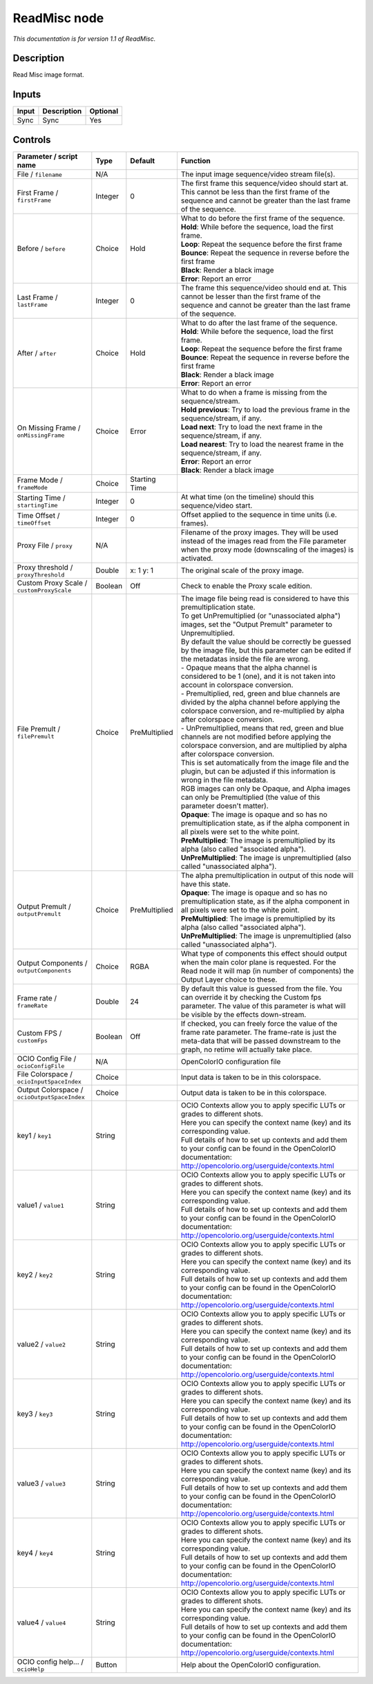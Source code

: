 .. _fr.inria.openfx.ReadMisc:

ReadMisc node
=============

|pluginIcon| 

*This documentation is for version 1.1 of ReadMisc.*

Description
-----------

Read Misc image format.

Inputs
------

+---------+---------------+------------+
| Input   | Description   | Optional   |
+=========+===============+============+
| Sync    | Sync          | Yes        |
+---------+---------------+------------+

Controls
--------

.. tabularcolumns:: |>{\raggedright}p{0.2\columnwidth}|>{\raggedright}p{0.06\columnwidth}|>{\raggedright}p{0.07\columnwidth}|p{0.63\columnwidth}|

.. cssclass:: longtable

+------------------------------------------------+-----------+-----------------+-------------------------------------------------------------------------------------------------------------------------------------------------------------------------------------------------+
| Parameter / script name                        | Type      | Default         | Function                                                                                                                                                                                        |
+================================================+===========+=================+=================================================================================================================================================================================================+
| File / ``filename``                            | N/A       |                 | The input image sequence/video stream file(s).                                                                                                                                                  |
+------------------------------------------------+-----------+-----------------+-------------------------------------------------------------------------------------------------------------------------------------------------------------------------------------------------+
| First Frame / ``firstFrame``                   | Integer   | 0               | The first frame this sequence/video should start at. This cannot be less than the first frame of the sequence and cannot be greater than the last frame of the sequence.                        |
+------------------------------------------------+-----------+-----------------+-------------------------------------------------------------------------------------------------------------------------------------------------------------------------------------------------+
| Before / ``before``                            | Choice    | Hold            | | What to do before the first frame of the sequence.                                                                                                                                            |
|                                                |           |                 | | **Hold**: While before the sequence, load the first frame.                                                                                                                                    |
|                                                |           |                 | | **Loop**: Repeat the sequence before the first frame                                                                                                                                          |
|                                                |           |                 | | **Bounce**: Repeat the sequence in reverse before the first frame                                                                                                                             |
|                                                |           |                 | | **Black**: Render a black image                                                                                                                                                               |
|                                                |           |                 | | **Error**: Report an error                                                                                                                                                                    |
+------------------------------------------------+-----------+-----------------+-------------------------------------------------------------------------------------------------------------------------------------------------------------------------------------------------+
| Last Frame / ``lastFrame``                     | Integer   | 0               | The frame this sequence/video should end at. This cannot be lesser than the first frame of the sequence and cannot be greater than the last frame of the sequence.                              |
+------------------------------------------------+-----------+-----------------+-------------------------------------------------------------------------------------------------------------------------------------------------------------------------------------------------+
| After / ``after``                              | Choice    | Hold            | | What to do after the last frame of the sequence.                                                                                                                                              |
|                                                |           |                 | | **Hold**: While before the sequence, load the first frame.                                                                                                                                    |
|                                                |           |                 | | **Loop**: Repeat the sequence before the first frame                                                                                                                                          |
|                                                |           |                 | | **Bounce**: Repeat the sequence in reverse before the first frame                                                                                                                             |
|                                                |           |                 | | **Black**: Render a black image                                                                                                                                                               |
|                                                |           |                 | | **Error**: Report an error                                                                                                                                                                    |
+------------------------------------------------+-----------+-----------------+-------------------------------------------------------------------------------------------------------------------------------------------------------------------------------------------------+
| On Missing Frame / ``onMissingFrame``          | Choice    | Error           | | What to do when a frame is missing from the sequence/stream.                                                                                                                                  |
|                                                |           |                 | | **Hold previous**: Try to load the previous frame in the sequence/stream, if any.                                                                                                             |
|                                                |           |                 | | **Load next**: Try to load the next frame in the sequence/stream, if any.                                                                                                                     |
|                                                |           |                 | | **Load nearest**: Try to load the nearest frame in the sequence/stream, if any.                                                                                                               |
|                                                |           |                 | | **Error**: Report an error                                                                                                                                                                    |
|                                                |           |                 | | **Black**: Render a black image                                                                                                                                                               |
+------------------------------------------------+-----------+-----------------+-------------------------------------------------------------------------------------------------------------------------------------------------------------------------------------------------+
| Frame Mode / ``frameMode``                     | Choice    | Starting Time   |                                                                                                                                                                                                 |
+------------------------------------------------+-----------+-----------------+-------------------------------------------------------------------------------------------------------------------------------------------------------------------------------------------------+
| Starting Time / ``startingTime``               | Integer   | 0               | At what time (on the timeline) should this sequence/video start.                                                                                                                                |
+------------------------------------------------+-----------+-----------------+-------------------------------------------------------------------------------------------------------------------------------------------------------------------------------------------------+
| Time Offset / ``timeOffset``                   | Integer   | 0               | Offset applied to the sequence in time units (i.e. frames).                                                                                                                                     |
+------------------------------------------------+-----------+-----------------+-------------------------------------------------------------------------------------------------------------------------------------------------------------------------------------------------+
| Proxy File / ``proxy``                         | N/A       |                 | Filename of the proxy images. They will be used instead of the images read from the File parameter when the proxy mode (downscaling of the images) is activated.                                |
+------------------------------------------------+-----------+-----------------+-------------------------------------------------------------------------------------------------------------------------------------------------------------------------------------------------+
| Proxy threshold / ``proxyThreshold``           | Double    | x: 1 y: 1       | The original scale of the proxy image.                                                                                                                                                          |
+------------------------------------------------+-----------+-----------------+-------------------------------------------------------------------------------------------------------------------------------------------------------------------------------------------------+
| Custom Proxy Scale / ``customProxyScale``      | Boolean   | Off             | Check to enable the Proxy scale edition.                                                                                                                                                        |
+------------------------------------------------+-----------+-----------------+-------------------------------------------------------------------------------------------------------------------------------------------------------------------------------------------------+
| File Premult / ``filePremult``                 | Choice    | PreMultiplied   | | The image file being read is considered to have this premultiplication state.                                                                                                                 |
|                                                |           |                 | | To get UnPremultiplied (or "unassociated alpha") images, set the "Output Premult" parameter to Unpremultiplied.                                                                               |
|                                                |           |                 | | By default the value should be correctly be guessed by the image file, but this parameter can be edited if the metadatas inside the file are wrong.                                           |
|                                                |           |                 | | - Opaque means that the alpha channel is considered to be 1 (one), and it is not taken into account in colorspace conversion.                                                                 |
|                                                |           |                 | | - Premultiplied, red, green and blue channels are divided by the alpha channel before applying the colorspace conversion, and re-multiplied by alpha after colorspace conversion.             |
|                                                |           |                 | | - UnPremultiplied, means that red, green and blue channels are not modified before applying the colorspace conversion, and are multiplied by alpha after colorspace conversion.               |
|                                                |           |                 | | This is set automatically from the image file and the plugin, but can be adjusted if this information is wrong in the file metadata.                                                          |
|                                                |           |                 | | RGB images can only be Opaque, and Alpha images can only be Premultiplied (the value of this parameter doesn't matter).                                                                       |
|                                                |           |                 | | **Opaque**: The image is opaque and so has no premultiplication state, as if the alpha component in all pixels were set to the white point.                                                   |
|                                                |           |                 | | **PreMultiplied**: The image is premultiplied by its alpha (also called "associated alpha").                                                                                                  |
|                                                |           |                 | | **UnPreMultiplied**: The image is unpremultiplied (also called "unassociated alpha").                                                                                                         |
+------------------------------------------------+-----------+-----------------+-------------------------------------------------------------------------------------------------------------------------------------------------------------------------------------------------+
| Output Premult / ``outputPremult``             | Choice    | PreMultiplied   | | The alpha premultiplication in output of this node will have this state.                                                                                                                      |
|                                                |           |                 | | **Opaque**: The image is opaque and so has no premultiplication state, as if the alpha component in all pixels were set to the white point.                                                   |
|                                                |           |                 | | **PreMultiplied**: The image is premultiplied by its alpha (also called "associated alpha").                                                                                                  |
|                                                |           |                 | | **UnPreMultiplied**: The image is unpremultiplied (also called "unassociated alpha").                                                                                                         |
+------------------------------------------------+-----------+-----------------+-------------------------------------------------------------------------------------------------------------------------------------------------------------------------------------------------+
| Output Components / ``outputComponents``       | Choice    | RGBA            | What type of components this effect should output when the main color plane is requested. For the Read node it will map (in number of components) the Output Layer choice to these.             |
+------------------------------------------------+-----------+-----------------+-------------------------------------------------------------------------------------------------------------------------------------------------------------------------------------------------+
| Frame rate / ``frameRate``                     | Double    | 24              | By default this value is guessed from the file. You can override it by checking the Custom fps parameter. The value of this parameter is what will be visible by the effects down-stream.       |
+------------------------------------------------+-----------+-----------------+-------------------------------------------------------------------------------------------------------------------------------------------------------------------------------------------------+
| Custom FPS / ``customFps``                     | Boolean   | Off             | If checked, you can freely force the value of the frame rate parameter. The frame-rate is just the meta-data that will be passed downstream to the graph, no retime will actually take place.   |
+------------------------------------------------+-----------+-----------------+-------------------------------------------------------------------------------------------------------------------------------------------------------------------------------------------------+
| OCIO Config File / ``ocioConfigFile``          | N/A       |                 | OpenColorIO configuration file                                                                                                                                                                  |
+------------------------------------------------+-----------+-----------------+-------------------------------------------------------------------------------------------------------------------------------------------------------------------------------------------------+
| File Colorspace / ``ocioInputSpaceIndex``      | Choice    |                 | Input data is taken to be in this colorspace.                                                                                                                                                   |
+------------------------------------------------+-----------+-----------------+-------------------------------------------------------------------------------------------------------------------------------------------------------------------------------------------------+
| Output Colorspace / ``ocioOutputSpaceIndex``   | Choice    |                 | Output data is taken to be in this colorspace.                                                                                                                                                  |
+------------------------------------------------+-----------+-----------------+-------------------------------------------------------------------------------------------------------------------------------------------------------------------------------------------------+
| key1 / ``key1``                                | String    |                 | | OCIO Contexts allow you to apply specific LUTs or grades to different shots.                                                                                                                  |
|                                                |           |                 | | Here you can specify the context name (key) and its corresponding value.                                                                                                                      |
|                                                |           |                 | | Full details of how to set up contexts and add them to your config can be found in the OpenColorIO documentation:                                                                             |
|                                                |           |                 | | http://opencolorio.org/userguide/contexts.html                                                                                                                                                |
+------------------------------------------------+-----------+-----------------+-------------------------------------------------------------------------------------------------------------------------------------------------------------------------------------------------+
| value1 / ``value1``                            | String    |                 | | OCIO Contexts allow you to apply specific LUTs or grades to different shots.                                                                                                                  |
|                                                |           |                 | | Here you can specify the context name (key) and its corresponding value.                                                                                                                      |
|                                                |           |                 | | Full details of how to set up contexts and add them to your config can be found in the OpenColorIO documentation:                                                                             |
|                                                |           |                 | | http://opencolorio.org/userguide/contexts.html                                                                                                                                                |
+------------------------------------------------+-----------+-----------------+-------------------------------------------------------------------------------------------------------------------------------------------------------------------------------------------------+
| key2 / ``key2``                                | String    |                 | | OCIO Contexts allow you to apply specific LUTs or grades to different shots.                                                                                                                  |
|                                                |           |                 | | Here you can specify the context name (key) and its corresponding value.                                                                                                                      |
|                                                |           |                 | | Full details of how to set up contexts and add them to your config can be found in the OpenColorIO documentation:                                                                             |
|                                                |           |                 | | http://opencolorio.org/userguide/contexts.html                                                                                                                                                |
+------------------------------------------------+-----------+-----------------+-------------------------------------------------------------------------------------------------------------------------------------------------------------------------------------------------+
| value2 / ``value2``                            | String    |                 | | OCIO Contexts allow you to apply specific LUTs or grades to different shots.                                                                                                                  |
|                                                |           |                 | | Here you can specify the context name (key) and its corresponding value.                                                                                                                      |
|                                                |           |                 | | Full details of how to set up contexts and add them to your config can be found in the OpenColorIO documentation:                                                                             |
|                                                |           |                 | | http://opencolorio.org/userguide/contexts.html                                                                                                                                                |
+------------------------------------------------+-----------+-----------------+-------------------------------------------------------------------------------------------------------------------------------------------------------------------------------------------------+
| key3 / ``key3``                                | String    |                 | | OCIO Contexts allow you to apply specific LUTs or grades to different shots.                                                                                                                  |
|                                                |           |                 | | Here you can specify the context name (key) and its corresponding value.                                                                                                                      |
|                                                |           |                 | | Full details of how to set up contexts and add them to your config can be found in the OpenColorIO documentation:                                                                             |
|                                                |           |                 | | http://opencolorio.org/userguide/contexts.html                                                                                                                                                |
+------------------------------------------------+-----------+-----------------+-------------------------------------------------------------------------------------------------------------------------------------------------------------------------------------------------+
| value3 / ``value3``                            | String    |                 | | OCIO Contexts allow you to apply specific LUTs or grades to different shots.                                                                                                                  |
|                                                |           |                 | | Here you can specify the context name (key) and its corresponding value.                                                                                                                      |
|                                                |           |                 | | Full details of how to set up contexts and add them to your config can be found in the OpenColorIO documentation:                                                                             |
|                                                |           |                 | | http://opencolorio.org/userguide/contexts.html                                                                                                                                                |
+------------------------------------------------+-----------+-----------------+-------------------------------------------------------------------------------------------------------------------------------------------------------------------------------------------------+
| key4 / ``key4``                                | String    |                 | | OCIO Contexts allow you to apply specific LUTs or grades to different shots.                                                                                                                  |
|                                                |           |                 | | Here you can specify the context name (key) and its corresponding value.                                                                                                                      |
|                                                |           |                 | | Full details of how to set up contexts and add them to your config can be found in the OpenColorIO documentation:                                                                             |
|                                                |           |                 | | http://opencolorio.org/userguide/contexts.html                                                                                                                                                |
+------------------------------------------------+-----------+-----------------+-------------------------------------------------------------------------------------------------------------------------------------------------------------------------------------------------+
| value4 / ``value4``                            | String    |                 | | OCIO Contexts allow you to apply specific LUTs or grades to different shots.                                                                                                                  |
|                                                |           |                 | | Here you can specify the context name (key) and its corresponding value.                                                                                                                      |
|                                                |           |                 | | Full details of how to set up contexts and add them to your config can be found in the OpenColorIO documentation:                                                                             |
|                                                |           |                 | | http://opencolorio.org/userguide/contexts.html                                                                                                                                                |
+------------------------------------------------+-----------+-----------------+-------------------------------------------------------------------------------------------------------------------------------------------------------------------------------------------------+
| OCIO config help... / ``ocioHelp``             | Button    |                 | Help about the OpenColorIO configuration.                                                                                                                                                       |
+------------------------------------------------+-----------+-----------------+-------------------------------------------------------------------------------------------------------------------------------------------------------------------------------------------------+

.. |pluginIcon| image:: fr.inria.openfx.ReadMisc.png
   :width: 10.0%

